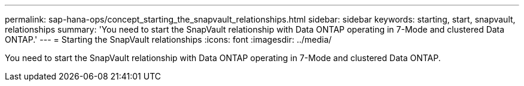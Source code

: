 ---
permalink: sap-hana-ops/concept_starting_the_snapvault_relationships.html
sidebar: sidebar
keywords: starting, start, snapvault, relationships
summary: 'You need to start the SnapVault relationship with Data ONTAP operating in 7-Mode and clustered Data ONTAP.'
---
= Starting the SnapVault relationships
:icons: font
:imagesdir: ../media/

[.lead]
You need to start the SnapVault relationship with Data ONTAP operating in 7-Mode and clustered Data ONTAP.
